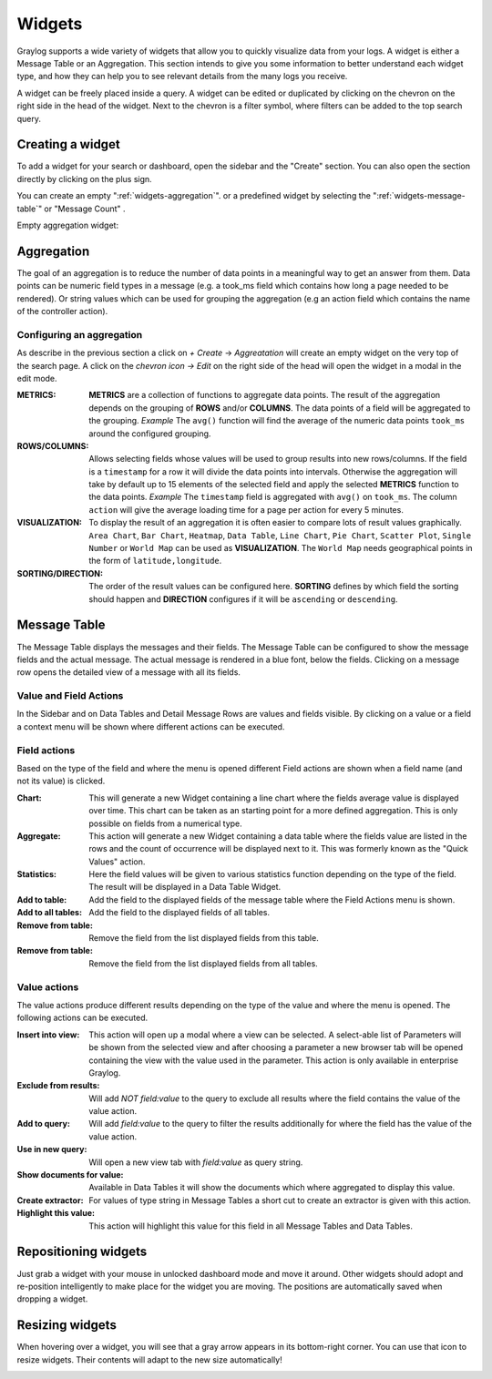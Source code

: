 .. _widgets:

Widgets
---------------------

Graylog supports a wide variety of widgets that allow you to quickly visualize data from your logs.
A widget is either a Message Table or an Aggregation.
This section intends to give you some information to better understand each widget type, and how they can
help you to see relevant details from the many logs you receive.

A widget can be freely placed inside a query. A widget can be edited or duplicated by clicking
on the chevron on the right side in the head of the widget.
Next to the chevron is a filter symbol, where filters can be added to the
top search query.

.. image:: /images/searching/views_widget.png
   :align: center

Creating a widget
^^^^^^^^^^^^^^^
To add a widget for your search or dashboard, open the sidebar and the "Create" section. You can also open the section directly by
clicking on the plus sign.

.. image:: /images/searching/views_widget_create.png
   :align: center

You can create an empty ":ref:`widgets-aggregation`". or a predefined widget by selecting the ":ref:`widgets-message-table`" or "Message Count" .


Empty aggregation widget:

.. image:: /images/searching/views_widget_aggregation_create.png
   :align: center

.. _widgets-aggregation:

Aggregation
^^^^^^^^^^^
The goal of an aggregation is to reduce the number of data points
in a meaningful way to get an answer from them. Data points can be
numeric field types in a message (e.g. a took_ms field which contains how
long a page needed to be rendered).
Or string values which can be used for grouping the aggregation
(e.g an action field which contains the name of the controller action).

Configuring an aggregation
"""""""""""""""""""""""
As describe in the previous section a click on `+ Create` -> `Aggreatation` will create an empty widget on the very top of the search page.
A click on the `chevron icon -> Edit` on the right side of the head will open the widget in a modal in the edit mode.

.. image:: /images/searching/views_create_aggregation.png
   :align: center

:METRICS:
   **METRICS** are a collection of functions to aggregate data points.
   The result of the aggregation depends on the grouping of **ROWS** and/or
   **COLUMNS**. The data points of a field will be aggregated to the grouping.
   *Example* The ``avg()`` function will find the average of the
   numeric data points ``took_ms`` around the configured grouping. 

:ROWS/COLUMNS:
   Allows selecting fields whose values will be used to group results into
   new rows/columns. If the field is a ``timestamp`` for a row it will
   divide the data points into intervals. Otherwise the aggregation will take
   by default up to 15 elements of the selected field and apply the
   selected **METRICS** function to the data points.
   *Example* The ``timestamp`` field is aggregated with ``avg()`` on
   ``took_ms``. The column ``action`` will give the average loading
   time for a page per action for every 5 minutes.

:VISUALIZATION:
   To display the result of an aggregation it is often easier to
   compare lots of result values graphically. ``Area Chart``, ``Bar Chart``,
   ``Heatmap``, ``Data Table``, ``Line Chart``, ``Pie Chart``, ``Scatter Plot``,
   ``Single Number`` or ``World Map`` can be used as **VISUALIZATION**.
   The ``World Map`` needs geographical points in the form of ``latitude,longitude``.

:SORTING/DIRECTION:
   The order of the result values can be configured here. **SORTING** defines
   by which field the sorting should happen and **DIRECTION** configures
   if it will be ``ascending`` or ``descending``.

.. _widgets-message-table:

Message Table
^^^^^^^^^^^^^

The Message Table displays the messages and their fields.
The Message Table can be configured to show the message fields and
the actual message. The actual message is rendered in a blue font,
below the fields.
Clicking on a message row opens the detailed view of a message with
all its fields.

.. image:: /images/searching/views_messages.png
   :align: center

Value and Field Actions
"""""""""""""""""""""""
In the Sidebar and on Data Tables and Detail Message Rows are values and
fields visible. By clicking on a value or a field a context menu will be
shown where different actions can be executed.

Field actions
"""""""""""""
Based on the type of the field and where the menu is opened different
Field actions are shown when a field name (and not its value) is clicked.

.. image:: /images/searching/views_field_actions.png
   :align: center

:Chart:
   This will generate a new Widget containing a line chart where the fields
   average value is displayed over time. This chart can be taken as an
   starting point for a more defined aggregation. This is only possible
   on fields from a numerical type.
:Aggregate:
   This action will generate a new Widget containing a data table
   where the fields value are listed in the rows and the count
   of occurrence will be displayed next to it.
   This was formerly known as the "Quick Values" action.
:Statistics:
   Here the field values will be given to various statistics function
   depending on the type of the field. The result will be displayed
   in a Data Table Widget.
:Add to table:
   Add the field to the displayed fields of the message table where
   the Field Actions menu is shown.
:Add to all tables:
   Add the field to the displayed fields of all tables.
:Remove from table:
   Remove the field from the list displayed fields from this table.
:Remove from table:
   Remove the field from the list displayed fields from all tables.

Value actions
"""""""""""""
The value actions produce different results depending on the type of the
value and where the menu is opened. The following actions can be executed.

.. image:: /images/searching/views_value_actions.png
   :align: center

:Insert into view:
   This action will open up a modal where a view can be selected.
   A select-able list of Parameters will be shown from the selected
   view and after choosing a parameter a new browser tab will be
   opened containing the view with the value used in the parameter.
   This action is only available in enterprise Graylog.
:Exclude from results:
   Will add `NOT field:value` to the query to exclude all results
   where the field contains the value of the value action.
:Add to query:
   Will add `field:value` to the query to filter the results
   additionally for where the field has the value of the value action.
:Use in new query:
   Will open a new view tab with `field:value` as query string.
:Show documents for value:
   Available in Data Tables it will show the documents which
   where aggregated to display this value.
:Create extractor:
   For values of type string in Message Tables a short cut to create
   an extractor is given with this action.
:Highlight this value:
   This action will highlight this value for this field in all
   Message Tables and Data Tables.

Repositioning widgets
^^^^^^^^^^^^^^^^^^^^^

Just grab a widget with your mouse in unlocked dashboard mode and move it around. Other widgets should
adopt and re-position intelligently to make place for the widget you are moving. The positions are
automatically saved when dropping a widget.

Resizing widgets
^^^^^^^^^^^^^^^^

When hovering over a widget, you will see that a gray arrow appears in its bottom-right corner. You can use that
icon to resize widgets. Their contents will adapt to the new size automatically!

.. image:: /images/dashboard/widget_resize.png
   :align: center
